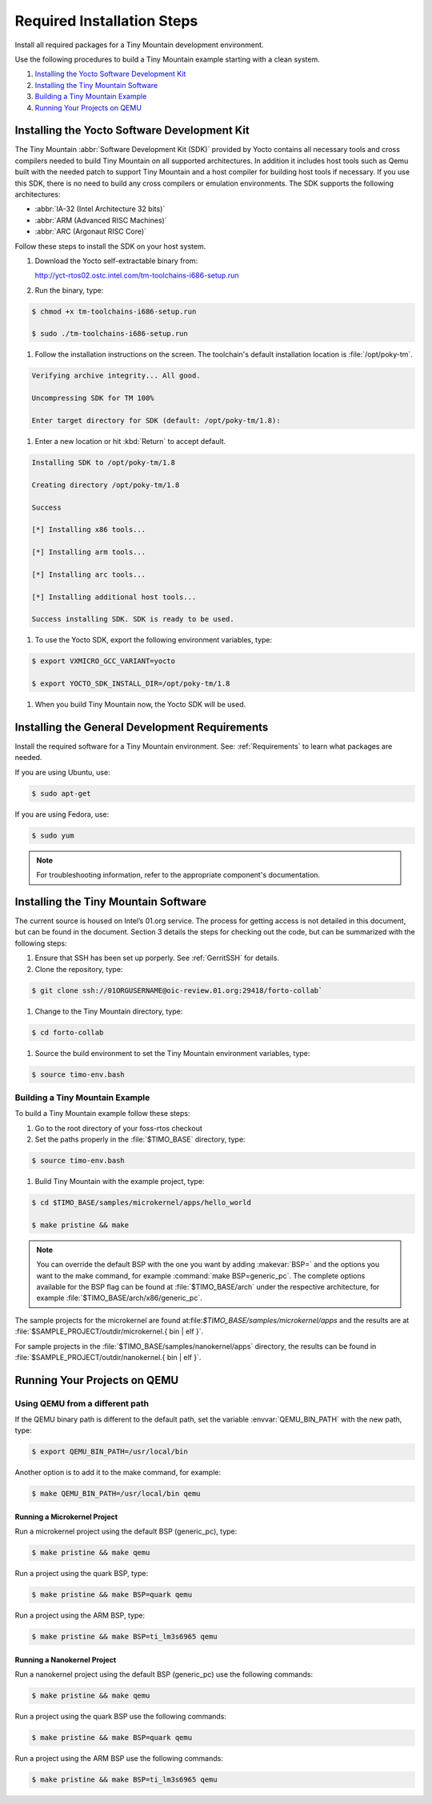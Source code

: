 .. _RequiredSteps:

Required Installation Steps
###########################

Install all required packages for a Tiny Mountain development
environment.

Use the following procedures to build a Tiny Mountain example starting
with a clean system.

#. `Installing the Yocto Software Development Kit`_

#. `Installing the Tiny Mountain Software`_

#. `Building a Tiny Mountain Example`_

#. `Running Your Projects on QEMU`_

Installing the Yocto Software Development Kit
*********************************************

The Tiny Mountain :abbr:`Software Development Kit (SDK)` provided by
Yocto contains all necessary tools and cross compilers needed to build
Tiny Mountain on all supported architectures. In addition it includes
host tools such as Qemu built with the needed patch to support Tiny
Mountain and a host compiler for building host tools if necessary. If
you use this SDK, there is no need to build any cross compilers or
emulation environments. The SDK supports the following architectures:

* :abbr:`IA-32 (Intel Architecture 32 bits)`

* :abbr:`ARM (Advanced RISC Machines)`

* :abbr:`ARC (Argonaut RISC Core)`

Follow these steps to install the SDK on your host system.

#. Download the Yocto self-extractable binary from:

   http://yct-rtos02.ostc.intel.com/tm-toolchains-i686-setup.run

#. Run the binary, type:

.. code-block:: bash

   $ chmod +x tm-toolchains-i686-setup.run

   $ sudo ./tm-toolchains-i686-setup.run


#. Follow the installation instructions on the screen. The
   toolchain's default installation location is :file:`/opt/poky-tm`.

.. code-block:: bash

   Verifying archive integrity... All good.

   Uncompressing SDK for TM 100%

   Enter target directory for SDK (default: /opt/poky-tm/1.8):

#. Enter a new location or hit :kbd:`Return` to accept default.

.. code-block:: bash

   Installing SDK to /opt/poky-tm/1.8

   Creating directory /opt/poky-tm/1.8

   Success

   [*] Installing x86 tools...

   [*] Installing arm tools...

   [*] Installing arc tools...

   [*] Installing additional host tools...

   Success installing SDK. SDK is ready to be used.

#. To use the Yocto SDK, export the following environment variables,
   type:

.. code-block:: bash

   $ export VXMICRO_GCC_VARIANT=yocto

   $ export YOCTO_SDK_INSTALL_DIR=/opt/poky-tm/1.8

#. When you build Tiny Mountain now, the Yocto SDK will be used.


Installing the General Development Requirements
***********************************************

Install the required software for a Tiny Mountain environment. See:
:ref:`Requirements` to learn what packages are needed.

If you are using Ubuntu, use:

.. code-block:: bash

   $ sudo apt-get

If you are using Fedora, use:

.. code-block:: bash

   $ sudo yum

.. note:: For troubleshooting information, refer to the appropriate component's documentation.

Installing the Tiny Mountain Software
*************************************

The current source is housed on Intel’s 01.org service. The process for
getting access is not detailed in this document, but can be found in
the document. Section 3 details the steps for checking out the code,
but can be summarized with the following steps:

#. Ensure that SSH has been set up porperly. See :ref:`GerritSSH` for
   details.

#. Clone the repository, type:

.. code-block:: bash

   $ git clone ssh://01ORGUSERNAME@oic-review.01.org:29418/forto-collab`

#. Change to the Tiny Mountain directory, type:

.. code-block:: bash

   $ cd forto-collab

#. Source the build environment to set the Tiny Mountain environment
   variables, type:

.. code-block:: bash

   $ source timo-env.bash

Building a Tiny Mountain Example
================================

To build a Tiny Mountain example follow these steps:

#. Go to the root directory of your foss-rtos checkout

#. Set the paths properly in the :file:`$TIMO_BASE` directory,
   type:

.. code-block:: bash

   $ source timo-env.bash

#. Build Tiny Mountain with the example project, type:

.. code-block:: bash

   $ cd $TIMO_BASE/samples/microkernel/apps/hello_world

   $ make pristine && make



.. note::

   You can override the default BSP with the one you want by adding
   :makevar:`BSP=` and the options you want to the make command, for example
   :command:`make BSP=generic_pc`. The complete options available for the BSP
   flag can be found at :file:`$TIMO_BASE/arch` under the
   respective architecture, for example :file:`$TIMO_BASE/arch/x86/generic_pc`.

The sample projects for the microkernel are found
at:file:`$TIMO_BASE/samples/microkernel/apps` and the results are at
:file:`$SAMPLE_PROJECT/outdir/microkernel.{ bin | elf }`.

For sample projects in the :file:`$TIMO_BASE/samples/nanokernel/apps`
directory, the results can be found in
:file:`$SAMPLE_PROJECT/outdir/nanokernel.{ bin | elf }`.

Running Your Projects on QEMU
*****************************

Using QEMU from a different path
================================

If the QEMU binary path is different to the default path, set the
variable :envvar:`QEMU_BIN_PATH` with the new path, type:

.. code-block:: bash

   $ export QEMU_BIN_PATH=/usr/local/bin

Another option is to add it to the make command, for example:

.. code-block:: bash

   $ make QEMU_BIN_PATH=/usr/local/bin qemu

Running a Microkernel Project
-----------------------------

Run a microkernel project using the default BSP (generic_pc), type:

.. code-block:: bash

   $ make pristine && make qemu

Run a project using the quark BSP, type:

.. code-block:: bash

   $ make pristine && make BSP=quark qemu

Run a project using the ARM BSP, type:

.. code-block:: bash

   $ make pristine && make BSP=ti_lm3s6965 qemu

Running a Nanokernel Project
----------------------------

Run a nanokernel project using the default BSP (generic_pc) use the
following commands:

.. code-block:: bash

   $ make pristine && make qemu

Run a project using the quark BSP use the following commands:

.. code-block:: bash

   $ make pristine && make BSP=quark qemu

Run a project using the ARM BSP use the following commands:

.. code-block:: bash

   $ make pristine && make BSP=ti_lm3s6965 qemu
